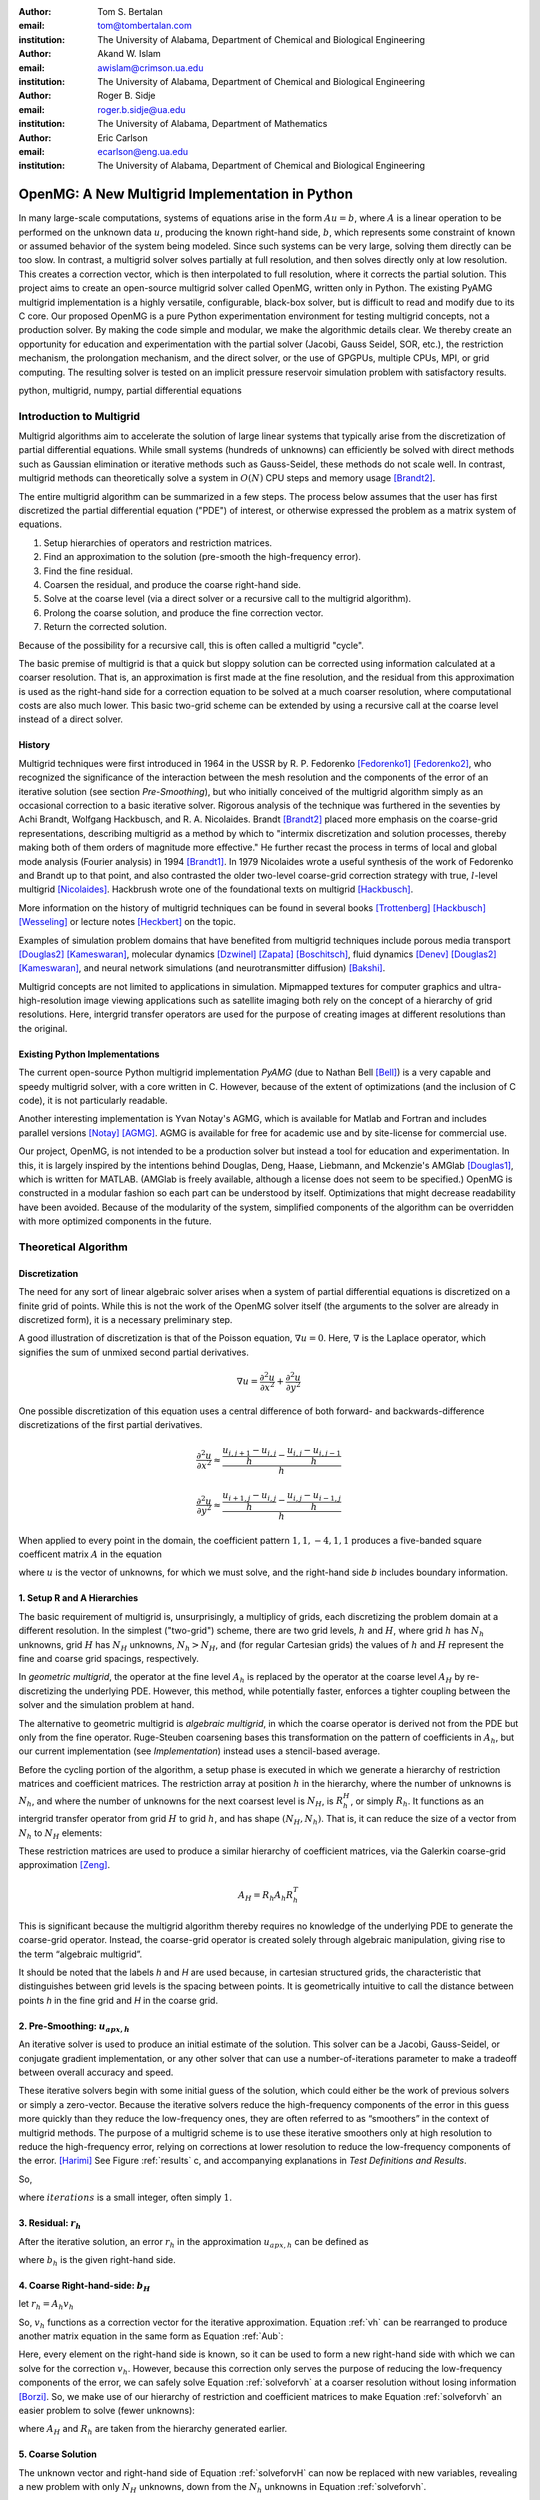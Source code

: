 .. |versiondate| date:: v%m%d%H%M

.. |isodate| date:: %Y%m%dT%H%M

.. |registered|   unicode:: U+00AE .. REGISTERED SIGN
    :trim:

.. role:: raw-math(raw)
    :format: latex html

:author: Tom S. Bertalan
:email: tom@tombertalan.com
:institution: The University of Alabama, Department of Chemical and Biological Engineering

:author: Akand W. Islam
:email: awislam@crimson.ua.edu
:institution: The University of Alabama, Department of Chemical and Biological Engineering

:author: Roger B. Sidje
:email: roger.b.sidje@ua.edu
:institution: The University of Alabama, Department of Mathematics

:author: Eric Carlson
:email: ecarlson@eng.ua.edu
:institution: The University of Alabama, Department of Chemical and Biological Engineering

------------------------------------------------
OpenMG: A New Multigrid Implementation in Python
------------------------------------------------

.. class:: abstract

   In many large-scale computations, systems of equations arise in the form :math:`Au=b`, where :math:`A` is a linear operation to be performed on the unknown data :math:`u`, producing the known right-hand side,  :math:`b`, which represents some constraint of known or assumed behavior of the system being modeled. Since such systems can be very large, solving them directly can be too slow. In contrast, a multigrid solver solves partially at full resolution, and then solves directly only at low resolution. This creates a  correction vector, which is then interpolated to full resolution, where it corrects the partial solution. This project aims to create an open-source multigrid solver called OpenMG, written only in Python. The existing PyAMG multigrid implementation is a highly versatile, configurable, black-box solver, but is difficult to read and modify due to its C core. Our proposed OpenMG is a pure Python experimentation environment for testing multigrid concepts, not a production solver. By making the code simple and modular, we make the algorithmic details clear. We thereby create an opportunity for education and experimentation with the partial solver (Jacobi, Gauss Seidel, SOR, etc.), the restriction mechanism, the prolongation mechanism, and the direct solver, or the use of GPGPUs, multiple CPUs, MPI, or grid computing. The resulting solver is tested on an implicit pressure reservoir simulation problem with satisfactory results.
.. class:: keywords

   python, multigrid, numpy, partial differential equations

Introduction to Multigrid
=========================
.. |intro| replace:: *Introduction to Multigrid*

Multigrid algorithms aim to accelerate the solution of large linear systems that typically arise from the discretization of partial differential equations. While small systems (hundreds of unknowns) can efficiently be solved with direct  methods such as Gaussian elimination or iterative methods such as Gauss-Seidel, these methods do not scale well.  In contrast, multigrid methods can theoretically solve a system in :math:`O(N)` CPU steps and memory usage [Brandt2]_.

The entire multigrid algorithm can be summarized in a few steps. The process below assumes that the user has first discretized the partial differential equation ("PDE") of interest, or otherwise expressed the problem as a matrix system of equations.

#. Setup hierarchies of operators and restriction matrices.
#. Find an approximation to the solution (pre-smooth the high-frequency error).
#. Find the fine residual.
#. Coarsen the residual, and produce the coarse right-hand side.
#. Solve at the coarse level (via a direct solver or a recursive call to the multigrid algorithm).
#. Prolong the coarse solution, and produce the fine correction vector.
#. Return the corrected solution.

Because of the possibility for a recursive call, this is often called a multigrid "cycle".

The basic premise of multigrid is that a quick but sloppy solution can be corrected using information calculated at a coarser resolution. That is, an approximation is first made at the fine resolution, and the residual from this approximation is used as the right-hand side for a correction equation to be solved at a much coarser resolution, where computational costs are also much lower. This basic two-grid scheme can be extended by using a recursive call at the coarse level instead of a direct solver.

.. **Maybe include some stuff from our pitch, also?**

History
-------
.. |history| replace:: *History*

Multigrid techniques were first introduced in 1964 in the USSR by R. P. Fedorenko [Fedorenko1]_ [Fedorenko2]_, who recognized the significance of the interaction between the mesh resolution and the components of the error of an iterative solution (see section |theory-smooth|), but who initially conceived of the multigrid algorithm simply as an occasional correction to a basic iterative solver. 
Rigorous analysis of the technique was furthered in the seventies by Achi Brandt, Wolfgang Hackbusch, and R. A. Nicolaides.
Brandt [Brandt2]_ placed more emphasis on the coarse-grid representations, describing multigrid as a method by which to "intermix discretization and solution processes, thereby making both of them orders of magnitude more effective." He further recast the process in terms of local and global mode analysis (Fourier analysis) in 1994 [Brandt1]_.
In 1979 Nicolaides wrote a useful synthesis of the work of Fedorenko and Brandt up to that point, and also contrasted the older two-level coarse-grid correction strategy with true, :math:`l`-level multigrid [Nicolaides]_.
Hackbrush wrote one of the foundational texts on multigrid [Hackbusch]_.

.. Around 1981 interest increased, apparently.

.. Somewhere in here I also might talk about the origins of the full approximation storage scheme (FAS) and full multigrid (FMG). http://jullio.pe.kr/fluent6.1/help/html/ug/node838.htm ... OR NOT. But, if I were to talk about it Brandt (boundary) would be the source to use for understanding.

.. FAS is an agglomeration-based coarsening strategy specially suited to unstructured grids. The commercial fluid dynamics package Fluent uses FAS as part of a geometric multigrid strategy, in which the equation is re-discretized at each successive coarse level. However, the FAS scheme should be usable for algebraic methods as well as geometric methods of constructing coarse-grid operators. **cite**

.. The Full Multigrid scheme starts with a discretization on a coarser level and uses the interpolated solution from this level as a preconditioner for the truncated iterative solver that begins a regular V- or W-cycle strategy at the finest level. [Brandt2]_

More information on the history of multigrid techniques can be found in several books [Trottenberg]_ [Hackbusch]_ [Wesseling]_ or lecture notes [Heckbert]_ on the topic.

Examples of simulation problem domains that have benefited from multigrid techniques include 
porous media transport [Douglas2]_ [Kameswaran]_,
molecular dynamics [Dzwinel]_ [Zapata]_ [Boschitsch]_,
fluid dynamics [Denev]_ [Douglas2]_ [Kameswaran]_,
and
neural network simulations (and neurotransmitter diffusion) [Bakshi]_.

.. Interestingly, the problem of realistic brain simulation is one in which two completely different types of problems could benefits from a multigrid approach.

Multigrid concepts are not limited to applications in simulation. Mipmapped textures for computer graphics and ultra-high-resolution image viewing applications such as satellite imaging both rely on the concept of a hierarchy of grid resolutions. Here, intergrid transfer operators are used for the purpose of creating images at different resolutions than the original.


Existing Python Implementations
-------------------------------
.. |existing| replace:: *Existing Python Implementations*

.. What open source multigrid packages are available and brief overview of them from their website/documentation. Also mention about Matlab version which is not an open source, but openly available.

The current open-source Python multigrid implementation *PyAMG* (due to Nathan Bell [Bell]_) is a very capable and speedy multigrid solver, with a core written in C. However, because of the extent of optimizations (and the inclusion of C code), it is not particularly readable.

.. Additionally, it is not parallelized to make use of multiple CPUs or GPU compute units. 

.. We might leave out the parallelization bit.

Another interesting implementation is Yvan Notay's AGMG, which is available for Matlab and Fortran and includes parallel versions [Notay]_ [AGMG]_. AGMG is available for free for academic use and by site-license for commercial use.

.. Another open-source implementation is WolfMG by ..... **[need citation]** **this might not actually be Python.**

Our project, OpenMG, is not intended to be a production solver but instead a tool for education and experimentation. In this, it is largely inspired by the intentions behind Douglas, Deng, Haase, Liebmann, and Mckenzie's AMGlab [Douglas1]_, which is written for MATLAB. (AMGlab is freely available, although a license does not seem to be specified.) OpenMG is constructed in a modular fashion so each part can be understood by itself. Optimizations that might decrease readability have been avoided. Because of the modularity of the system, simplified components of the algorithm can be overridden with more optimized components in the future.

Theoretical Algorithm
=====================
.. |theory| replace:: *Theoretical Algorithm*

Discretization
--------------
.. |discretization| replace:: *Discretization*

The need for any sort of linear algebraic solver arises when a system of partial differential equations is discretized on a finite grid of points. While this is not the work of the OpenMG solver itself (the arguments to the solver are already in discretized form), it is a necessary preliminary step.

A good illustration of discretization is that of the Poisson equation, :math:`\nabla u = 0`. Here, :math:`\nabla` is the Laplace operator, which signifies the sum of unmixed second partial derivatives.

.. math::

    \nabla u = \frac{\partial^2 u}{\partial x^2} + \frac{\partial^2 u}{\partial y^2}

One possible discretization of this equation uses a central difference of both forward- and backwards-difference discretizations of the first partial derivatives.

.. math::

    \frac{\partial^2 u}{\partial x^2} \approx \frac{    \frac{u_{i,j+1}-u_{i,j}}{h} - \frac{u_{i,j}-u_{i,j-1}}{h}    }{h}
.. math::

    \frac{\partial^2 u}{\partial y^2} \approx \frac{    \frac{u_{i+1,j}-u_{i,j}}{h} - \frac{u_{i,j}-u_{i-1,j}}{h}    }{h}
.. math::
    :label: discretization

    \frac{\partial^2 u}{\partial x^2} + \frac{\partial^2 u}{\partial y^2} \approx \left( \frac{1}{h^2} \right) (1 u_{i-1,j}+1 u_{i,j-1}-4 u_{i,j}+1 u_{i,j+1}+1 u_{i+1,j})

When applied to every point in the domain, the coefficient pattern :math:`1,1,-4,1,1` produces a five-banded square coefficent matrix :math:`A` in the equation

.. math::
    :label: Aub

    A u = b

where :math:`u` is the vector of unknowns, for which we must solve, and the right-hand side `b` includes boundary information.

1. Setup R and A Hierarchies
----------------------------
.. |theory-setup| replace:: *Setup R and A Hierarchies*
 
The basic requirement of multigrid is, unsurprisingly, a multiplicy of grids, each discretizing the problem domain at a different resolution. In the simplest ("two-grid") scheme, there are two grid levels, :math:`h` and :math:`H`, where grid :math:`h` has :math:`N_h` unknowns, grid :math:`H` has :math:`N_H` unknowns, :math:`N_h > N_H`, and (for regular Cartesian grids) the values of :math:`h` and :math:`H` represent the fine and coarse grid spacings, respectively.

In *geometric multigrid*, the operator at the fine level :math:`A_h` is replaced by the operator at the coarse level :math:`A_H` by re-discretizing the underlying PDE. However, this method, while potentially faster, enforces a tighter coupling between the solver and the simulation problem at hand.

The alternative to geometric multigrid is *algebraic multigrid*, in which the coarse operator is derived not from the PDE but only from the fine operator. Ruge-Steuben coarsening bases this transformation on the pattern of coefficients in :math:`A_h`, but our current implementation (see |implementation|) instead uses a stencil-based average.

Before the cycling portion of the algorithm, a setup phase is executed in which we generate a hierarchy of restriction matrices and coefficient matrices. The restriction array at position :math:`h` in the hierarchy, where the number of unknowns is :math:`N_h`, and where the number of unknowns for the next coarsest level is :math:`N_H`, is :math:`R_h^H`, or simply :math:`R_h`. It functions as an intergrid transfer operator from grid :math:`H` to grid :math:`h`, and has shape :math:`(N_H,N_h)`. That is, it can reduce the size of a vector from :math:`N_h` to :math:`N_H` elements:

.. math::
    :label: algebraicrestriction

    u_H = R_h u_h

These restriction matrices are used to produce a similar hierarchy of coefficient matrices, via the Galerkin coarse-grid approximation [Zeng]_.

.. math::

    A_H = R_h A_h R_h^T

This is significant because the multigrid algorithm thereby requires no knowledge of the underlying PDE to generate the coarse-grid operator. Instead, the coarse-grid operator is created solely through algebraic manipulation, giving rise to the term “algebraic multigrid”.

It should be noted that the labels `h` and `H` are used because, in cartesian structured grids, the characteristic that distinguishes between grid levels is the spacing between points. It is geometrically intuitive to call the distance between points `h` in the fine grid and `H` in the coarse grid.

2. Pre-Smoothing: :math:`u_{apx,h}`
-----------------------------------
.. |theory-smooth| replace:: *Pre-Smoothing*

An iterative solver is used to produce an initial estimate of the solution. This solver can be a Jacobi, Gauss-Seidel, or conjugate gradient implementation, or any other solver that can use a number-of-iterations parameter to make a tradeoff between overall accuracy and speed.

These iterative solvers begin with some initial guess of the solution, which could either be the work of previous solvers or simply a zero-vector. Because the iterative solvers reduce the high-frequency components of the error in this guess more quickly than they reduce the low-frequency ones, they are often referred to as “smoothers” in the context of multigrid methods. The purpose of a multigrid scheme is to use these iterative smoothers only at high resolution to reduce the high-frequency error, relying on corrections at lower resolution to reduce the low-frequency components of the error. [Harimi]_ See Figure :ref:`results` c, and accompanying explanations in |test-defn|.

So,

.. math::
    :label: solveforuapx

    u_{apx,h} = iterative\_solve(A_h, b_h, iterations)

where :math:`iterations` is a small integer, often simply :math:`1`.

3. Residual: :math:`r_h`
------------------------
.. |theory-resid| replace:: *Residual*

After the iterative solution, an error :math:`r_h` in the approximation :math:`u_{apx,h}` can be defined as

.. math::
    :label: residual

    A_h u_{apx,h} + r_h = b_h

where :math:`b_h` is the given right-hand side.

4. Coarse Right-hand-side: :math:`b_H`
--------------------------------------
.. |theory-bH| replace:: Coarse Right-hand-side

let :math:`r_h = A_h v_h`

.. math::
    :label: vh

    A_h u_{apx,h} + A_h v_h = b_h

.. math::
    :label: correctable

    A_h ( u_{apx,h} + v_h ) = b_h

So, :math:`v_h` functions as a correction vector for the iterative approximation. Equation :ref:`vh` can be rearranged to produce another matrix equation in the same form as Equation :ref:`Aub`:

.. math::
    :label: solveforvh

    A_h v_h = b_h - A_h u_{apx,h}

Here, every element on the right-hand side is known, so it can be used to form a new right-hand side with which we can solve for the correction :math:`v_h`. However, because this correction only serves the purpose of reducing the low-frequency components of the error, we can safely solve Equation :ref:`solveforvh` at a coarser resolution without losing information [Borzi]_. So, we make use of our hierarchy of restriction and coefficient matrices to make Equation :ref:`solveforvh` an easier problem to solve (fewer unknowns):

.. math::
    :label: solveforvH

    A_H v_H = R_h ( b_h - A_h u_{apx,h})

where :math:`A_H` and :math:`R_h` are taken from the hierarchy generated earlier.

5. Coarse Solution
------------------
.. |theory-uH| replace:: *Coarse Solution*

The unknown vector and right-hand side of Equation :ref:`solveforvH` can now be replaced with new variables, revealing a new problem with only :math:`N_H` unknowns, down from the :math:`N_h` unknowns in Equation :ref:`solveforvh`.

.. math::
    :label: coarse problem

    A_H u_H = b_H

Because this is simply another matrix equation similar in form to Equation :ref:`Aub`, it can be solved either with a recursive call to the multigrid solver, or with a direct solver, such Numpy's ``np.linalg.solve`` or SciPy's ``scipy.base.np.linalg.solve``.

6. Interpolate Correction
-------------------------
.. |theory-interpolate| replace:: *Interpolate Correction*

.. My method actually relies on the shape tuple which might be considered “problem-specific”.

In order to correct the iterative approximation :math:`u_{apx}`, the solution from the coarse problem must be interpolated from :math:`N_H` unknowns up to :math:`N_h` unknowns. Because the restriction matrices are defined algebraically in Equation :ref:`algebraicrestriction`, it is possible to define an interpolation (or “prolongation”) algebraically:

.. math::
    :label: algebraicprolongation

    v_h = R_h^T u_H

This is used to prolongate the solution :math:`u_H` from the coarse level for use as a correction :math:`v_h` at the fine level. Note that, at the coarse level, the symbol `u` is used, since this is a solution to the coarse problem, but, at the fine level, the symbol `v` is used, since this is not the solution, but a correction to the iterative approximation.

7. Return Corrected Solution
----------------------------
.. |theory-u| replace:: *Return Corrected Solution*

With the correction vector in hand, it is now possible to return a solution whose error has been reduced in both high- and low-frequency components:

.. math::
    :label: corrected

    u_h = u_{apx} + v_h

It is also possible to insert a second “post-smoothing” step between the interpolation and the return steps, similar to Equation :ref:`solveforuapx`.

.. Add a diagram showing several different V and W cycles.

As described in this section, this algorithm is a 2-grid V-cycle, because the high-resolution :math:`\rightarrow` low-resolution :math:`\rightarrow` high-resolution pattern can be visualized as a V shape. In our small sample problem, using more grid levels than two actually wasted enough time on grid setup to make the solver converge less quickly. However, repeated V-cycles were usually necessary for visually compelling convergence. That is, the solution from one V-cycle was used as the initial guess for the fine-grid pre-smoother of the next V-cycle. More complicated cycling patterns are also possible, such as W-cycles, or the full-multigrid ("FMG") pattern, which actually starts at the coarse level. However, these patterns are not yet addressed by OpenMG.

.. I should probably cite something for both W-cycles and FMG.

Implementation
==============
.. |implementation| replace:: *Implementation*

The process shown in Figure :ref:`cycle` is a multigrid solver with nearly black-box applicability |--| the only problem-specific piece of information required (one of the “parameters” in the figure) is the shape of the domain, as a 3-tuple, and it is possible that future versions of ``restriction()`` will obviate this requirement. Note that, in code listings given below, ``import numpy as np`` is assumed.

.. figure:: cycle.png

    Recursive multigrid cycle, with V-cycle iteration until convergence. :label:`cycle`

Setup R and A Hierarchies
-------------------------
.. |implementation-setup| replace:: *Setup R and A Hierarchies*

Any restriction can be described by a restriction matrix. Our current implementation, which is replacable in modular fashion, uses 2-point averages in one dimension, 4-point averages in two dimensions, and 8-point averages in three dimensions, as depicted in Figure :ref:`restriction`. Alternate versions of these two functions have been developed that use sparse matrices, but the dense versions are shown here for simplicity.

.. figure:: restriction.png

    Eight-point average restriction method. All points are included in the fine set, but red points included in both the fine set and the coarse set. Blue points are used in the calculation of eight-point average for the coarse point nearest to the camera in the bottom plane. :label:`restriction`

.. These code blocks should somehow be made to fit in one column each, according to the SciPy Proceedings README_.

.. _README: https://github.com/scipy/scipy_proceedings/blob/master/README.txt

Other simplifications have also been made |--| for example, automatic V-cycling has been removed, although, in the actual code, this is contained with in the wrapper function ``openmg.mg_solve()``. Forced line breaks have also reduced the readability of this sample code. We recommend downloading the most up-to-date OpenMG code from `https://github.com/tsbertalan/openmg <https://github.com/tsbertalan/openmg>`_ for working examples.

The following code generates a particular restriction matrix, given a number of unknowns ``N``, and a problem domain shape tuple, ``shape``. It fails (or works very inefficiently) for domains that have odd numbers of points along one or more dimensions. Operator-based coarsening would remove this restriction.

.. code-block:: python

    from sys import exit
    def restriction(N, shape):
        alpha = len(shape)  # number of dimensions
        R = np.zeros((N / (2 ** alpha), N))
        r = 0  # rows
        NX = shape[0]
        if alpha >= 2:
            NY = shape[1]
        each = 1.0 / (2 ** alpha)
        if alpha == 1:
            coarse_columns = np.array(range(N)).\
                            reshape(shape)\
                            [::2].ravel()
        elif alpha == 2:
            coarse_columns = np.array(range(N)).\
                            reshape(shape)\
                            [::2, ::2].ravel()
        elif alpha == 3:
            coarse_columns = np.array(range(N)).\
                            reshape(shape)\
                            [::2, ::2, ::2].ravel()
        else:
            print "> 3 dimensions is not implemented."
            exit()
        for c in coarse_columns:
            R[r, c] = each
            R[r, c + 1] = each
            if alpha >= 2:
                R[r, c + NX] = each
                R[r, c + NX + 1] = each
                if alpha == 3:
                    R[r, c + NX * NY] = each
                    R[r, c + NX * NY + 1] = each
                    R[r, c + NX * NY + NX] = each
                    R[r, c + NX * NY + NX + 1] = each
            r += 1
        return R



The function ``restriction()`` is called several times by the following code to generate the complete hierarchy of restriction matrices.

.. code-block:: python

    def restrictions(N, problemshape, coarsest_level,\
                    dense=False, verbose=False):
        alpha = np.array(problemshape).size
        levels = coarsest_level + 1
        # We don't need R at the coarsest level:
        R = list(range(levels - 1))
        for level in range(levels - 1):
            newsize = N / (2 ** (alpha * level))
            R[level] = restriction(newsize,
                        tuple(np.array(problemshape)\
                            / (2 ** level)))
        return R


Using the hierarchy of restriction matrices produced by ``restrictions()`` and the user-supplied top-level coefficient matrix ``A_in``, the following code generates a similar hierarchy of left-hand-side operators using the Galerkin coarse-grid approximation, :math:`A_H = R A_h R^T`.

.. code-block:: python

    def coarsen_A(A_in, coarsest_level, R, dense=False):
        levels = coarsest_level + 1
        A = list(range(levels))
        A[0] = A_in
        for level in range(1, levels):
            A[level] = np.dot(np.dot(
                                R[level-1],
                                A[level-1]),
                            R[level-1].T)
        return A

Both ``restrictions()`` and ``coarsen_A()`` return lists of arrays.

Smoother
--------
.. |implementation-smooth| replace:: *Smoother*

Our iterative smoother is currently a simple implementation of Gauss-Seidel smoothing, but this portion of the code could be replaced with a Jacobi implementation to allow parallelization if larger domains prove to spend more execution time here.

.. code-block:: python

    
    def iterative_solve(A, b, x, iterations):
        N = b.size
        iteration = 0
        for iteration in range(iterations):
            for i in range(N):  # [ 0 1 2 3 4 ... n-1 ]
                x[i] = x[i] + (b[i] - np.dot(
                                        A[i, :],
                                        x.reshape((N, 1)))
                            ) / A[i, i]
        return x


Multigrid Cycle
---------------
.. |implementation-cycle| replace:: *Multigrid Cycle*


The following function uses all the preceeding functions to perform a multigrid cycle, which encompasses the |theory-resid|, |theory-uH|, |theory-interpolate|, and |theory-u| steps from the theoretical discussion above. It calls itself recursively until the specified number of ``gridlevels`` is reached. It can be called directly, or through a wrapper function with a more simplified prototype, ``mg_solve(A_in, b, parameters)`` (not shown here).

.. code-block:: python

    def amg_cycle(A, b, level, \
                R, parameters, initial='None'):
        # Unpack parameters, such as pre_iterations
        exec ', '.join(parameters) +\
            ',  = parameters.values()'
        if initial == 'None':
            initial = np.zeros((b.size, ))
        coarsest_level = gridlevels - 1
        N = b.size
        if level < coarsest_level:
            u_apx = iterative_solve(\
                                    A[level],\
                                    b,\
                                    initial,\
                                    pre_iterations,)
            b_coarse = np.dot(R[level],\
                            b.reshape((N, 1)))
            NH = len(b_coarse)
            b_coarse.reshape((NH, ))
            residual = b - np.dot(A[level], u_apx)
            coarse_residual = np.dot(\
                                R[level],\
                                residual.reshape((N, 1))\
                                ).reshape((NH,))
            coarse_correction = amg_cycle(
                                A,
                                coarse_residual,
                                level + 1,
                                R,
                                parameters,
                                )
            correction = np.dot(\
                                R[level].transpose(),\
                                coarse_correction.\
                                reshape((NH, 1))\
                            ).reshape((N, ))
            u_out = u_apx + correction
            norm = np.linalg.norm(b - np.dot(
                                        A[level],
                                        u_out.\
                                        reshape((N,1))
                                        ))
        else:
            norm = 0
            u_out = np.linalg.solve(A[level],\
                                b.reshape((N, 1)))
        return u_out


Results
=======
.. |sec-results| replace:: *Results*

Sample Application
------------------
.. |application| replace:: *Sample Application*

.. Wahid, make sure I’m typesetting these equations correctly. For instance, should I be bold-facing :math:`\mathbf{K}n`, to indicate that it’s a tensor?

In our test example we simulate the geologic sequestration of :math:`CO_2`. The governing pressure-saturation equation is

.. math::
    :label:  pressure

    v = - \mathbf{K}( \lambda_w + \lambda_{CO_2} ) \nabla p + \mathbf{K}( \lambda_w \rho_w + \lambda_{CO_2} \rho_{CO_2} )G


and the saturation equation is

.. math::
    :label: saturation
    
    \phi \frac{ \partial s_w }{ \partial t } + \nabla \left( f_w (s_w)[ v + d(s_w, \nabla s_w)+g(s_w)] \right) = \frac{q_w}{ \rho_w }

where :math:`v` is a velocity vector, the gravitational pull-down force :math:`G` is :math:`-g \nabla  z`, subscript :math:`w` represents water-saturated porous medium, :math:`g` represents gravitational acceleration, :math:`\mathbf{K}` represents the permeability tensor, :math:`p` represents fluid pressure, :math:`q` models sources and sinks, (outflow or inflow), :math:`S` represents saturation, :math:`z` represents the vertical direction, :math:`\rho` represents water density, :math:`\phi` represents porosity, and :math:`\lambda` represents mobility (ratio of permeability to viscosity).
    

Equation :ref:`saturation`, the saturation equation, is generally parabolic. However, the terms for the viscous force :math:`f(s)v` and the gravity force :math:`f(s)g(s)` usually dominate the capillary force :math:`f(s)d(s, \nabla s)`. Therefore the equation will have a strong hyperbolic nature and can be solved by many schemes [Aarnes]_. On  the other hand, Equation :ref:`pressure`, the pressure equation, is of elliptic form. After discretization, this equation will reduce to :math:`Au = b` and a multigrid scheme can be used for efficient computation especially if the problem size is big (for instance, millions of cells [Carlson]_).

The unknown quantity, which the solver algorithm must find, is the fluid pressure :math:`p`. In Figure :ref:`solution`, we show ~3033 psi isosurfaces of this solution (pressure across the entire domain varies by only about 5 psi). The actual solution (via ``np.linalg.solve``) is rendered in grey, and the three blue surfaces (from narrowest to widest) are the result of applying one, two, and three two-grid cycles, respectively.

As shown, this two-grid solver is converging on the true solution in the vicinity of this isosurface. The multigrid isosurface and the direct solution isosurface become indistinguishable within about ten V-cycles.

.. Two more example problems should be included for a journal article.

.. figure:: uss-1728-multiple_cycles.png

    Pressure isosurfaces of several solutions to a 3D porous media problem with :math:`12^3=1728` unknowns. The grey outer surface is a direct solution, while the blue inner surfaces are the result of different numbers of multigrid V-cycles |--| with more V-cycles, the multigrid solution approaches the true solution. Plotted with MayaVi's ``mlab.contour3d``. :label:`solution`

Discussion
==========
.. |discussion| replace:: *Discussion*
    
Testing Setup
-------------
.. |sec-testing| replace:: *Testing Setup*

.. figure:: testing.png

    Parallel testing apparatus. The IMPES (implicit pressure, explicit saturation) simulation script calls the OpenMG script when solving its pressure equation, and then reports a dictionary of dependent variables of interest to be written to a comma-separated-value file. :label:`testing`

In a wrapper script depicted in Figure :ref:`testing`, we used the Python 2.6 module ``multiprocessing.Pool`` to accelerate the execution of test sets. A dictionary of parameters is constructed for each distinct possible parameter combination where several parameters of interest are being varied. 
A process in the pool is then assigned to test each parameter combination. Each pool process then returns a dictionary of dependent variables of interest.
Our tests are run on a dual-socket Intel Xeon E5645 (2.40GHz) machine with 32 GB of memory. However, care still must be taken to ensure that the number of processes in the pool is not so high that individual processes run out of memory.

Test Definitions and Results
----------------------------
.. |test-defn| replace:: *Test Definitions and Results*

In Figure :ref:`results` a, we show the results of a V-cycle convergence test with our OpenMG solver. Here, we specify the number of repeated 2-grid cycles as an independent variable, and monitor the residual norm as the dependent variable. There were :math:`8^3=512` unknowns, one pre-smoothing iteration, and zero post-smoothing iterations. OpenMG was able to reduce the error at a steady logarithmic rate. The norm used everywhere was the 2-norm.

This contrasts with Figure :ref:`results` b, where we show the convergence behavior of the ordinary Gauss-Seidel on its own. Similarly to the method used for Fig. :ref:`results` a, we used the number of iterations as the independent variable, and examined the residual norm as the dependent variable. There were :math:`12^3=1723` unknowns, and the test took 43 hours to complete 200,000 iterations. However (for this sample problem), the Gauss-Seidel solver quickly exhausts the high-frequency portions of the solution error, and begins slower work on the low-frequency components.

This frequency-domain effect can be seen more clearly in Figure :ref:`results` c, where we show the Fourier transform of the error (:math:`u - u_{apx}` ) after different numbers of Gauss-Seidel iterations. A Hann-window smoother with a window width of 28 was applied after the Fourier transform to better distinguish the several curves. For this test, we used a 1D Poisson coefficent matrix and an expected solution vector generated using ``np.random.random((N,)).reshape((N,1))``, where ``N`` was 18,000 unknowns. Because of this method of noise generation (a continuous uniform distribution, or equal probability of all permitted magnitudes at all points in the domain), the pre-generated solution sampled all frequencies unequally, unlike true white noise. This accounts for the initial bell-shaped error in the frequency domain. However, the unequal rate of error-reduction for different frequencies that was observed as iterations were completed is to be expected of iterative solvers, hence their description as "smoother" in the context of multigrid methods. This recalls the argument from a frequency-domain perspective for a multigrid solver [Brandt2]_.

In Figure :ref:`results` d, we examine the effect of this Gauss-Seidel pre-smoother by increasing the number of pre-smoothing iterations from our default value of only one. Dependent variables include the number of V-cycles required to obtain a residual norm of 0.00021, and the time taken by the whole OpenMG solver to arrive at that precision. There were :math:`8^3=512` unknowns and two grid levels, and all restriction and coefficient matrices used were stored in dense format. As expected, increasing the number of pre-smoothing iterations does decrease the number of required V-cycles for convergence, but this does not generally improve the solution time, except in the transition from 3 V-cycles to 2 V-cycles. However, this trend is useful to validate that the smoother is behaving as expected, and might be useful if, in the future, some coarsening method is employed that makes V-cycling more expensive.

The Gauss-Seidel (GS) solver's very slow convergence in low-frequency error accounts for the difference in time between it and the OpenMG multigrid (mmg) solver, as shown in Figure :ref:`results` e. Here, we compare the running times of several solvers, including PyAMG's smoothed aggregation solver, our own pure-python Gauss-Seidel iterative solver, and the direct solver `np.linalg.solve`. There were :math:`20^3=8000` unknowns, and dense :math:`R` and :math:`A` matrices were used for OpenMG. In order to keep the GS bar similar in scale to the other bars in the chart, a relatively high residual norm tolerance of 0.73 was used for both the GS and mmg solvers. However, this tolerance parameter was not an option for the direct solver or PyAMG, both of which achieved very good precision without prompting. The PyAMG solver (pyamg-linagg) used linear aggregation coarsening, and so is not really comparable to our multigrid implementation in this example, but it is included in this plot to demonstrate the speed that can be achieved using optimized multigrid methods with efficient coarsening algorithms. Our own coarsener uses the simple geometric scheme shown in Figure :ref:`restriction`, not the more efficient, general, and geometry-agnostic Ruge-Steuben method usually used in algebraic multigrid solvers.

.. TODO **Bring back the PyAMG Ruge-Steuben solver. Explore for something more comparable.**

.. Figure :ref:`results` f, we show the results of our first test, which demonstrates the effect of changing domain size. The independent variable was ``problemscale``, which began at 8 and was incremented by 4 until the OpenMG solver raised a ``MemoryError`` (at 24 when using dense matrices for `R` and `A`, or at 32 when using sparse matrices). The variable ``problemscale`` is the cube root of the number of unknowns for our three-dimensional porous media sample problem. **Other parameters used in this test were..**

.. figure:: n-up.png

    Results from explanatory tests. Tests described and interpreted in |test-defn|. :label:`results`

.. Generated using the ``'graph_pressure'`` test case in ``time_test_grid``, and actual mayavi code in ``tom_viz.make_multiple_3d_graphs``.


Conclusion and Future Work
--------------------------
.. |conclusion| replace:: *Conclusion and Future Work*

OpenMG is an environment for testing new implementations of algebraic multigrid components. While optimized implementations such as PyAMG are more suitable for use as production solvers, OpenMG serves as an easy-to-read and easy-to-modify implementation to foster understanding of multigrid methods. For example, future module improvements could include a parallel Jacobi iterative solver, a method of generating restriction matrices that is tolerant of a wider range of problem sizes, or operator-based Ruge-Steuben coarsening in addition to the option of stencil-based coarsening. In order to find computational bottlenecks, it might be useful also to add a per-step time profiler.

As open-source software, the code for this project has been posted online under the New BSD license at `https://github.com/tsbertalan/openmg <https://github.com/tsbertalan/openmg>`_. We invite the reader to download the code from this address to explore its unit tests and possible modifications, and to contribute new modules.

References
----------
.. |references| replace:: *References*
   
.. [AGMG] Y Notay, *AGMG,* 2012. [Online]. Available: http://homepages.ulb.ac.be/~ynotay/AGMG.

.. [Aarnes] J E Aarnes, T Gimes, and K Lie. *An Introduction to the Numerics of Flow in Porous Media using Matlab*, Geometric Modeling, Numerical Simulation and Optimization. 2007, part II, 265-306.

.. [Bakshi] B R Bakshi and G Stephanopoulos, *Wave-net: a multiresolution, hierarchical neural network with localized learning,* AIChE Journal, vol. 39, no. 1, pp. 57-81, Jan. 1993.

.. [Bell] N Bell, L Olson, and J Schroder, *PyAMG: Algebraic Multigrid Solvers in Python,* 2011.

.. [Borzi] A Borzi, *Introduction to multigrid methods.* [Online]. Available: http://www.uni-graz.at/imawww/borzi/mgintro.pdf. [Accessed: 03-Jul-2012].

.. [Boschitsch] A H Boschitsch and M O Fenley, *A Fast and Robust Poisson-Boltzmann Solver Based on Adaptive Cartesian Grids.,* Journal of chemical theory and computation, vol. 7, no. 5, pp. 1524-1540, May 2011.

.. [Brandt1] A Brandt, *Rigorous Quantitative Analysis of Multigrid I. Constant Coefficients Two-Level Cycle with L2 Norm*, SIAM Journal on Applied Mathematics, vol. 31, no. 6, pp. 1695-1730, 1994.

.. [Brandt2] A Brandt, *Multi-Level Adaptive Solutions to Boundary-Value Problems*, Mathematics of Computation, vol. 31, no. 138, pp. 333-390, 1977.

.. [Brandt3] A Brandt, *Multilevel computations of integral transforms and particle interactions with oscillatory kernels*, Computer Physics Communications, vol. 65, no. 1–3, pp. 24-38, Apr. 1991.

.. [Brandt4] A Brandt, *AMG and Multigrid Time-Dependence*, Multigrid Methods: Lecture Notes In Mathematics, pp. 298-309, 1987.

.. [Carlson] E S Carlson, A W Islam, F Dumkwu, and T S Bertalan. *nSpyres, An OpenSource, Python Based Framework for Simulation of Flow through Porous Media*, 4th International Conference on Porous Media and Annual Meeting of the International Society for Porous Media, Purdue University, May 14-16, 2012.

.. [Denev] J A Denev, F Durst, and B Mohr, *Room Ventilation and Its Influence on the Performance of Fume Cupboards: A Parametric Numerical Study,* Industrial & Engineering Chemistry Research, vol. 36, no. 2, pp. 458-466, Feb. 1997.

.. [Douglas1] C C Douglas, L I Deng, G Haase, M Liebmann, and R Mckenzie, *Amglab: a community problem solving environment for algebraic multigrid methods.* [Online]. Available: http://www.mgnet.org/mgnet/Codes/amglab.

.. [Douglas2] C C Douglas, J Hu, M Iskandarani, M Kowarschik, U Rüde, and C Weiss, *Maximizing Cache Memory Usage for Multigrid Algorithms for Applications of Fluid Flow in Porous Media,* vol. 552. Berlin, Heidelberg: Springer Berlin Heidelberg, 2000.

.. [Dzwinel] W Dzwinel, D. A. Yuen, and K. Boryczko, *Bridging diverse physical scales with the discrete-particle paradigm in modeling colloidal dynamics with mesoscopic features,* Chemical Engineering Science, vol. 61, no. 7, pp. 2169-2185, Apr. 2006.

.. [Fedorenko1] R P Fedorenko, *The Speed of Convergence of One Iterative Process,* Zhurnal Vychislitel’noi Matematiki i Matematicheskoi Fiziki, 1964.

.. [Fedorenko2] R P Fedorenko, *A relaxation method for solving elliptic difference equations,* Zhurnal Vychislitel’noi Matematiki i Matematicheskoi Fiziki, pp. 922-927, 1961.

.. [Hackbusch] W Hackbusch, Multi-Grid Methods and Applications. Springer, 1985, p. 377.

.. [Harimi] I Harimi and M Saghafian, *Evaluation of the Capability of the Multigrid Method in Speeding Up the Convergence of Iterative Methods,* ISRN Computational Mathematics, vol. 2012, pp. 1-5, 2012.

.. [Heckbert] P Heckbert, *Survey of Multigrid Applications*, 1998. [Online]. Available: http://www.cs.cmu.edu/~ph/859E/www/notes/multigrid.pdf. [Accessed: 13-Jun-2012].

.. [Kameswaran] S Kameswaran, L T Biegler, and G H Staus, *Dynamic optimization for the core-flooding problem in reservoir engineering,* Computers & Chemical Engineering, vol. 29, no. 8, pp. 1787-1800, Jul. 2005.

.. [Nicolaides] R A Nicolaides, *On Some Theoretical and Practical Aspects of Multigrid Methods,* Mathematics of Computation, 1979. [Online]. Available: http://www.jstor.org/stable/10.2307/2006069. [Accessed: 07-Jul-2012].

.. [Notay] Y Notay, *An aggregation-based algebraic multigrid method,* Electronic Transactions on Numerical Analysis, vol. 37, pp. 123-146, 2010.

.. [Trottenberg] U Trottenberg, C W Oosterlee, and A Schüller, *Multigrid*, Academic Press, 2001, p. 631.

.. [Wesseling] P Wesseling, *An introduction to multigrid methods. 1992,* Willey, New York, 1991.

.. [Zapata] G Zapata-Torres et al., *Influence of protonation on substrate and inhibitor interactions at the active site of human monoamine oxidase-a.,* Journal of chemical information and modeling, vol. 52, no. 5, pp. 1213-21, May 2012.

.. [Zeng] S Zeng and P Wesseling, *Galerkin Coarse Grid Approximation for the Incompressible Navier-Stokes Equations in General Coordinates*, Thesis, 2010.
